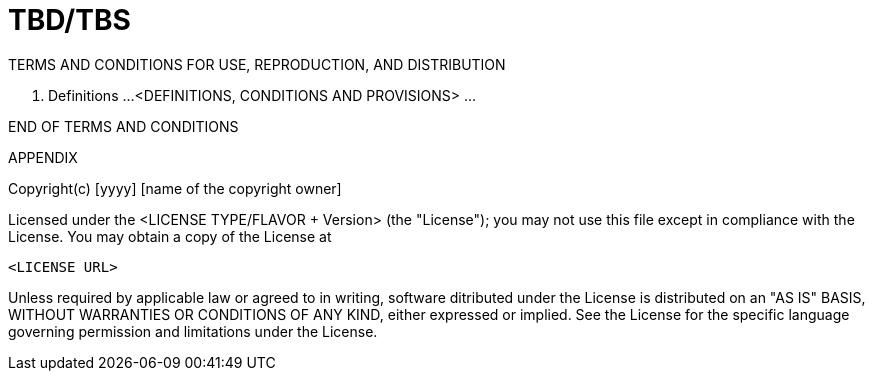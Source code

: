 # TBD/TBS

TERMS AND CONDITIONS FOR USE, REPRODUCTION, AND DISTRIBUTION

1. Definitions
...
<DEFINITIONS, CONDITIONS AND PROVISIONS>
...


END OF TERMS AND CONDITIONS

APPENDIX

Copyright(c) [yyyy] [name of the copyright owner]

Licensed under the <LICENSE TYPE/FLAVOR + Version> (the "License"); 
you may not use this file except in compliance with the License. 
You may obtain a copy of the License at 

        <LICENSE URL>

Unless required by applicable law or agreed to in writing, software 
ditributed under the License is distributed on an "AS IS" BASIS, 
WITHOUT WARRANTIES OR CONDITIONS OF ANY KIND, either expressed or implied. 
See the License for the specific language governing permission and 
limitations under the License.